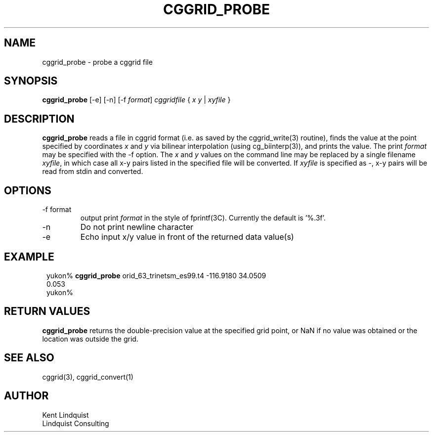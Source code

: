 .TH CGGRID_PROBE 1 "$Date$"
.SH NAME
cggrid_probe \- probe a cggrid file
.SH SYNOPSIS
.nf
\fBcggrid_probe\fP [-e] [-n] [-f \fIformat\fP] \fIcggridfile\fP { \fIx\fP \fIy\fP | \fIxyfile\fP }
.fi
.SH DESCRIPTION

\fBcggrid_probe\fP reads a file in cggrid format (i.e. as saved by the
cggrid_write(3) routine), finds the value at the point specified by
coordinates \fIx\fP and \fIy\fP via bilinear interpolation (using
cg_biinterp(3)), and prints the value. The print \fIformat\fP may be specified
with the -f option. The \fIx\fP and \fIy\fP values on the command line 
may be replaced by a single filename \fIxyfile\fP, in which case all 
x-y pairs listed in the specified file will be converted. If \fIxyfile\fP
is specified as -, x-y pairs will be read from stdin and converted. 

.SH OPTIONS
.IP "-f format"
output print \fIformat\fP in the style of fprintf(3C). Currently the default
is '%.3f'.
.IP -n
Do not print newline character
.IP -e
Echo input x/y value in front of the returned data value(s)
.SH EXAMPLE
.in 2c
.ft CW
.nf

yukon% \fBcggrid_probe\fP orid_63_trinetsm_es99.t4 -116.9180 34.0509
0.053
yukon%

.fi
.ft R
.in
.SH RETURN VALUES
\fBcggrid_probe\fP returns the double-precision value at the specified
grid point, or NaN if no value was obtained or the location was outside
the grid.
.SH "SEE ALSO"
.nf
cggrid(3), cggrid_convert(1)
.fi
.SH AUTHOR
.nf
Kent Lindquist
Lindquist Consulting
.fi
.\" $Id$
